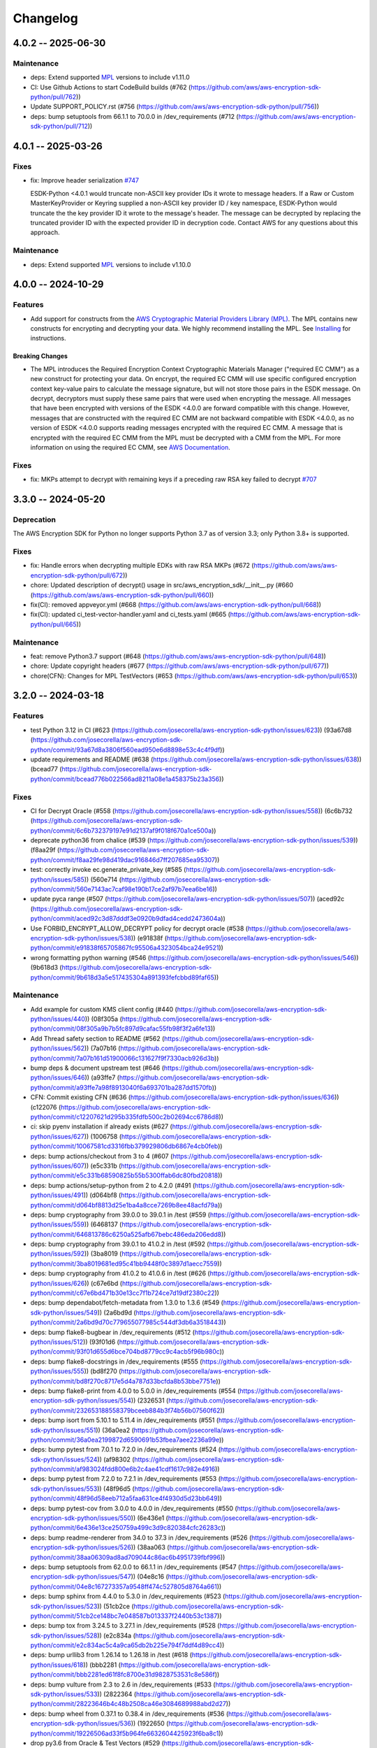 *********
Changelog
*********

4.0.2 -- 2025-06-30
===================

Maintenance
-----------
* deps: Extend supported `MPL`_ versions to include v1.11.0
* CI: Use Github Actions to start CodeBuild builds (#762 (https://github.com/aws/aws-encryption-sdk-python/pull/762))
* Update SUPPORT_POLICY.rst (#756 (https://github.com/aws/aws-encryption-sdk-python/pull/756))
* deps: bump setuptools from 66.1.1 to 70.0.0 in /dev_requirements (#712 (https://github.com/aws/aws-encryption-sdk-python/pull/712))

4.0.1 -- 2025-03-26
===================

Fixes
-----------
* fix: Improve header serialization
  `#747 <https://github.com/aws/aws-encryption-sdk-python/pull/747>`_

  ESDK-Python <4.0.1 would truncate non-ASCII key provider IDs it wrote to message headers.
  If a Raw or Custom MasterKeyProvider or Keyring supplied a non-ASCII key provider ID / key namespace,
  ESDK-Python would truncate the the key provider ID it wrote to the message's header.
  The message can be decrypted by replacing the truncated provider ID with the expected provider ID in decryption code.
  Contact AWS for any questions about this approach.

Maintenance
-----------
* deps: Extend supported `MPL`_ versions to include v1.10.0

4.0.0 -- 2024-10-29
===================

Features
--------
* Add support for constructs from the `AWS Cryptographic Material Providers Library (MPL) <https://github.com/aws/aws-cryptographic-material-providers-library>`_.
  The MPL contains new constructs for encrypting and decrypting your data.
  We highly recommend installing the MPL. See `Installing <https://github.com/aws/aws-encryption-sdk-python/tree/master?tab=readme-ov-file#installation>`_ for instructions.

Breaking Changes
^^^^^^^^^^^^^^^^
* The MPL introduces the Required Encryption Context Cryptographic Materials Manager
  ("required EC CMM") as a new construct for protecting your data.
  On encrypt, the required EC CMM will use specific configured
  encryption context key-value pairs to calculate the message signature,
  but will not store those pairs in the ESDK message.
  On decrypt, decryptors must supply these same pairs that were used when encrypting the message.
  All messages that have been encrypted with versions of the ESDK <4.0.0 are forward compatible with this change.
  However, messages that are constructed with the required EC CMM are not backward compatible with ESDK <4.0.0,
  as no version of ESDK <4.0.0 supports reading messages encrypted with the required EC CMM.
  A message that is encrypted with the required EC CMM from the MPL must be decrypted with a CMM from the MPL.
  For more information on using the required EC CMM, see `AWS Documentation <https://docs.aws.amazon.com/encryption-sdk/latest/developer-guide/configure.html#config-required-encryption-context-cmm>`_.

Fixes
-----------
* fix: MKPs attempt to decrypt with remaining keys if a preceding raw RSA key failed to decrypt
  `#707 <https://github.com/aws/aws-encryption-sdk-python/pull/707>`_

3.3.0 -- 2024-05-20
===================

Deprecation
-----------
The AWS Encryption SDK for Python no longer supports Python 3.7
as of version 3.3; only Python 3.8+ is supported.

Fixes
-----------
* fix: Handle errors when decrypting multiple EDKs with raw RSA MKPs (#672 (https://github.com/aws/aws-encryption-sdk-python/pull/672))
* chore: Updated description of decrypt() usage in src/aws_encryption_sdk/__init__.py (#660 (https://github.com/aws/aws-encryption-sdk-python/pull/660))
* fix(CI): removed appveyor.yml (#668 (https://github.com/aws/aws-encryption-sdk-python/pull/668))
* fix(CI): updated ci_test-vector-handler.yaml and ci_tests.yaml (#665 (https://github.com/aws/aws-encryption-sdk-python/pull/665))

Maintenance
-----------
* feat: remove Python3.7 support (#648 (https://github.com/aws/aws-encryption-sdk-python/pull/648))
* chore: Update copyright headers (#677 (https://github.com/aws/aws-encryption-sdk-python/pull/677))
* chore(CFN): Changes for MPL TestVectors (#653 (https://github.com/aws/aws-encryption-sdk-python/pull/653))

3.2.0 -- 2024-03-18
===================

Features
-----------
* test Python 3.12 in CI (#623 (https://github.com/josecorella/aws-encryption-sdk-python/issues/623)) (93a67d8 (https://github.com/josecorella/aws-encryption-sdk-python/commit/93a67d8a3806f560ead950e6d8898e53c4c4f9df))
* update requirements and README (#638 (https://github.com/josecorella/aws-encryption-sdk-python/issues/638)) (bcead77 (https://github.com/josecorella/aws-encryption-sdk-python/commit/bcead776b022566ad8211a08e1a458375b23a356))

Fixes
-----------
* CI for Decrypt Oracle (#558 (https://github.com/josecorella/aws-encryption-sdk-python/issues/558)) (6c6b732 (https://github.com/josecorella/aws-encryption-sdk-python/commit/6c6b732379197e91d2137af9f018f670a1ce500a))
* deprecate python36 from chalice (#539 (https://github.com/josecorella/aws-encryption-sdk-python/issues/539)) (f8aa29f (https://github.com/josecorella/aws-encryption-sdk-python/commit/f8aa29fe98d419dac916846d7ff207685ea95307))
* test: correctly invoke ec.generate_private_key (#585 (https://github.com/josecorella/aws-encryption-sdk-python/issues/585)) (560e714 (https://github.com/josecorella/aws-encryption-sdk-python/commit/560e7143ac7caf98e190b17ce2af97b7eea6be16))
* update pyca range (#507 (https://github.com/josecorella/aws-encryption-sdk-python/issues/507)) (aced92c (https://github.com/josecorella/aws-encryption-sdk-python/commit/aced92c3d87dddf3e0920b9dfad4cedd2473604a))
* Use FORBID_ENCRYPT_ALLOW_DECRYPT policy for decrypt oracle (#538 (https://github.com/josecorella/aws-encryption-sdk-python/issues/538)) (e91838f (https://github.com/josecorella/aws-encryption-sdk-python/commit/e91838f65705867fc95506a4323054bca24e9521))
* wrong formatting python warning (#546 (https://github.com/josecorella/aws-encryption-sdk-python/issues/546)) (9b618d3 (https://github.com/josecorella/aws-encryption-sdk-python/commit/9b618d3a5e517435304a891393fefcbbd89faf65))

Maintenance
-----------
* Add example for custom KMS client config (#440 (https://github.com/josecorella/aws-encryption-sdk-python/issues/440)) (08f305a (https://github.com/josecorella/aws-encryption-sdk-python/commit/08f305a9b7b5fc897d9cafac55fb98f3f2a6fe13))
* Add Thread safety section to README (#562 (https://github.com/josecorella/aws-encryption-sdk-python/issues/562)) (7a07b16 (https://github.com/josecorella/aws-encryption-sdk-python/commit/7a07b161d51900066c131627f9f7330acb926d3b))
* bump deps & document upstream test (#646 (https://github.com/josecorella/aws-encryption-sdk-python/issues/646)) (a93ffe7 (https://github.com/josecorella/aws-encryption-sdk-python/commit/a93ffe7a98f8913040f6a693701ba287dd1570fb))
* CFN: Commit existing CFN (#636 (https://github.com/josecorella/aws-encryption-sdk-python/issues/636)) (c122076 (https://github.com/josecorella/aws-encryption-sdk-python/commit/c12207621d295b335fdfb500c2b02694cc6786d8))
* ci: skip pyenv installation if already exists (#627 (https://github.com/josecorella/aws-encryption-sdk-python/issues/627)) (1006758 (https://github.com/josecorella/aws-encryption-sdk-python/commit/10067581cd3316fbb379929806db6867e4cb0feb))
* deps: bump actions/checkout from 3 to 4 (#607 (https://github.com/josecorella/aws-encryption-sdk-python/issues/607)) (e5c331b (https://github.com/josecorella/aws-encryption-sdk-python/commit/e5c331b68590825b55b5300ffab6dc80fbd20818))
* deps: bump actions/setup-python from 2 to 4.2.0 (#491 (https://github.com/josecorella/aws-encryption-sdk-python/issues/491)) (d064bf8 (https://github.com/josecorella/aws-encryption-sdk-python/commit/d064bf8813d25e1ba4a8cce7269b8ee48acfd79a))
* deps: bump cryptography from 39.0.0 to 39.0.1 in /test (#559 (https://github.com/josecorella/aws-encryption-sdk-python/issues/559)) (6468137 (https://github.com/josecorella/aws-encryption-sdk-python/commit/646813786c6250a525afb67bebc486eda206edd8))
* deps: bump cryptography from 39.0.1 to 41.0.2 in /test (#592 (https://github.com/josecorella/aws-encryption-sdk-python/issues/592)) (3ba8019 (https://github.com/josecorella/aws-encryption-sdk-python/commit/3ba8019681ed95c41bb9448f0c3897d1aecc7559))
* deps: bump cryptography from 41.0.2 to 41.0.6 in /test (#626 (https://github.com/josecorella/aws-encryption-sdk-python/issues/626)) (c67e6bd (https://github.com/josecorella/aws-encryption-sdk-python/commit/c67e6bd471b30e13cc7f1b724ce7d19df2380c22))
* deps: bump dependabot/fetch-metadata from 1.3.0 to 1.3.6 (#549 (https://github.com/josecorella/aws-encryption-sdk-python/issues/549)) (2a6bd9d (https://github.com/josecorella/aws-encryption-sdk-python/commit/2a6bd9d70c779655077985c544df3db6a3518443))
* deps: bump flake8-bugbear in /dev_requirements (#512 (https://github.com/josecorella/aws-encryption-sdk-python/issues/512)) (93f01d6 (https://github.com/josecorella/aws-encryption-sdk-python/commit/93f01d655d6bce704bd8779cc9c4acb5f96b980c))
* deps: bump flake8-docstrings in /dev_requirements (#555 (https://github.com/josecorella/aws-encryption-sdk-python/issues/555)) (bd8f270 (https://github.com/josecorella/aws-encryption-sdk-python/commit/bd8f270c8717e5d4a787d33bcfda8b53bbe7751e))
* deps: bump flake8-print from 4.0.0 to 5.0.0 in /dev_requirements (#554 (https://github.com/josecorella/aws-encryption-sdk-python/issues/554)) (2326531 (https://github.com/josecorella/aws-encryption-sdk-python/commit/232653188558379bceeb884b3f74b56b07560f62))
* deps: bump isort from 5.10.1 to 5.11.4 in /dev_requirements (#551 (https://github.com/josecorella/aws-encryption-sdk-python/issues/551)) (36a0ea2 (https://github.com/josecorella/aws-encryption-sdk-python/commit/36a0ea2199872d6590691b53fbea7aee2236a99e))
* deps: bump pytest from 7.0.1 to 7.2.0 in /dev_requirements (#524 (https://github.com/josecorella/aws-encryption-sdk-python/issues/524)) (af98302 (https://github.com/josecorella/aws-encryption-sdk-python/commit/af983024fdd800e6b2c4ae41cdf1617c982e4916))
* deps: bump pytest from 7.2.0 to 7.2.1 in /dev_requirements (#553 (https://github.com/josecorella/aws-encryption-sdk-python/issues/553)) (48f96d5 (https://github.com/josecorella/aws-encryption-sdk-python/commit/48f96d58eeb712a5faa631ce4f4930d5d23bb649))
* deps: bump pytest-cov from 3.0.0 to 4.0.0 in /dev_requirements (#550 (https://github.com/josecorella/aws-encryption-sdk-python/issues/550)) (6e436e1 (https://github.com/josecorella/aws-encryption-sdk-python/commit/6e436e13ce250759a499c3d9c820384cfc26283c))
* deps: bump readme-renderer from 34.0 to 37.3 in /dev_requirements (#526 (https://github.com/josecorella/aws-encryption-sdk-python/issues/526)) (38aa063 (https://github.com/josecorella/aws-encryption-sdk-python/commit/38aa06309ad8ad709044c86ac6b4951739fbf996))
* deps: bump setuptools from 62.0.0 to 66.1.1 in /dev_requirements (#547 (https://github.com/josecorella/aws-encryption-sdk-python/issues/547)) (04e8c16 (https://github.com/josecorella/aws-encryption-sdk-python/commit/04e8c167273357a9548ff474c527805d8764a661))
* deps: bump sphinx from 4.4.0 to 5.3.0 in /dev_requirements (#523 (https://github.com/josecorella/aws-encryption-sdk-python/issues/523)) (51cb2ce (https://github.com/josecorella/aws-encryption-sdk-python/commit/51cb2ce148bc7e048587b013337f2440b53c1387))
* deps: bump tox from 3.24.5 to 3.27.1 in /dev_requirements (#528 (https://github.com/josecorella/aws-encryption-sdk-python/issues/528)) (e2c834a (https://github.com/josecorella/aws-encryption-sdk-python/commit/e2c834ac5c4a9ca65db2b225e794f7ddf4d89cc4))
* deps: bump urllib3 from 1.26.14 to 1.26.18 in /test (#618 (https://github.com/josecorella/aws-encryption-sdk-python/issues/618)) (bbb2281 (https://github.com/josecorella/aws-encryption-sdk-python/commit/bbb2281ed61f8fc8700e31d9828753531c8e586f))
* deps: bump vulture from 2.3 to 2.6 in /dev_requirements (#533 (https://github.com/josecorella/aws-encryption-sdk-python/issues/533)) (2822364 (https://github.com/josecorella/aws-encryption-sdk-python/commit/28223646b4c48b2508ca46e3084689988abd2d27))
* deps: bump wheel from 0.37.1 to 0.38.4 in /dev_requirements (#536 (https://github.com/josecorella/aws-encryption-sdk-python/issues/536)) (1922650 (https://github.com/josecorella/aws-encryption-sdk-python/commit/19226506ad33f5b964fe6632604425923f6ba8c1))
* drop py3.6 from Oracle & Test Vectors (#529 (https://github.com/josecorella/aws-encryption-sdk-python/issues/529)) (8b6a493 (https://github.com/josecorella/aws-encryption-sdk-python/commit/8b6a49388c85785a22d59430007b7873ac8acf96))
* drop py36 support (#530 (https://github.com/josecorella/aws-encryption-sdk-python/issues/530)) (a753ff8 (https://github.com/josecorella/aws-encryption-sdk-python/commit/a753ff884fe3000881c7d3a2392a0b5d65cfa138))
* release: add api token to prod release process (#503 (https://github.com/josecorella/aws-encryption-sdk-python/issues/503)) (333c85b (https://github.com/josecorella/aws-encryption-sdk-python/commit/333c85b40b8ee20ed6303b9775e7fb9a6c6d2c63))
* release: add api token to staging release process (#502 (https://github.com/josecorella/aws-encryption-sdk-python/issues/502)) (78e43b3 (https://github.com/josecorella/aws-encryption-sdk-python/commit/78e43b38a5b9df9a925084242a230fccf91476f2))
* rm upstream-py27 (#564 (https://github.com/josecorella/aws-encryption-sdk-python/issues/564)) (b378508 (https://github.com/josecorella/aws-encryption-sdk-python/commit/b3785085b7c00fef27a250abf78549d6e7928802))
* SupportPolicy: Mark 1.x & 2.x End-of-Support (#501 (https://github.com/josecorella/aws-encryption-sdk-python/issues/501)) (ca58e5e (https://github.com/josecorella/aws-encryption-sdk-python/commit/ca58e5e0ce373e9ae5132bb5ce95b6886a0a37d3))


3.1.1 -- 2022-06-20
===================

Maintenance
-----------
* Replace deprecated cryptography ``verify_interface`` with ``isinstance``
  `#467 <https://github.com/aws/aws-encryption-sdk-python/pull/467>`_

3.1.0 -- 2021-11-10
===================

Deprecation
-----------
The AWS Encryption SDK for Python no longer supports Python 3.5
as of version 3.1; only Python 3.6+ is supported. Customers using
Python 3.5 can still use the 2.x line of the AWS Encryption SDK for Python,
which will continue to receive security updates, in accordance
with our `Support Policy <https://github.com/aws/aws-encryption-sdk-python/blob/master/SUPPORT_POLICY.rst>`__.

Feature
-----------
* Warn on Deprecated Python usage
  `#368 <https://github.com/aws/aws-encryption-sdk-python/pull/368>`_
* Add Python 3.10 to CI
* Remove Python 3.5 from testing


3.0.0 -- 2021-07-01
===================

Deprecation
-----------
The AWS Encryption SDK for Python no longer supports Python 2 or Python 3.4
as of major version 3.x; only Python 3.5+ is supported. Customers using Python 2
or Python 3.4 can still use the 2.x line of the AWS Encryption SDK for Python,
which will continue to receive security updates for the next 12 months, in accordance
with our `Support Policy <https://github.com/aws/aws-encryption-sdk-python/blob/master/SUPPORT_POLICY.rst>`__.

Maintenance
-----------
* Move away from deprecated cryptography ``int_from_bytes``
  `#355 <https://github.com/aws/aws-encryption-sdk-python/pull/355>`_


2.4.0 -- 2021-07-01
===================

Deprecation Announcement
------------------------
The AWS Encryption SDK for Python is discontinuing support for Python 2. Future major versions of this library
will drop support for Python 2 and begin to adopt changes that are known to break Python 2.

Support for Python 3.4 will be removed at the same time. Moving forward, we will support Python 3.5+.

Security updates will still be available for the Encryption SDK 2.x line for the next 12 months, in accordance with our `Support Policy <https://github.com/aws/aws-encryption-sdk-python/blob/master/SUPPORT_POLICY.rst>`__.


2.3.0 -- 2021-06-16
===================

Features
--------
* AWS KMS multi-Region Key support

  Added new the master key MRKAwareKMSMasterKey
  and the new master key providers MRKAwareStrictAwsKmsMasterKeyProvider
  and MRKAwareDiscoveryAwsKmsMasterKeyProvider
  that support AWS KMS multi-Region Keys.

  See https://docs.aws.amazon.com/kms/latest/developerguide/multi-region-keys-overview.html
  for more details about AWS KMS multi-Region Keys.
  See https://docs.aws.amazon.com/encryption-sdk/latest/developer-guide/configure.html#config-mrks
  for more details about how the AWS Encryption SDK interoperates
  with AWS KMS multi-Region keys.

2.2.0 -- 2021-05-27
===================

Features
--------
* Improvements to the message decryption process

  See https://github.com/aws/aws-encryption-sdk-python/security/advisories/GHSA-x5h4-9gqw-942j.

2.1.0 -- 2020-04-20
===================

Maintenance
-----------
* New minimum cryptography dependency 2.5.0 since we're using newer byte type checking
  `#308 <https://github.com/aws/aws-encryption-sdk-python/pull/308>`_
* New minimum boto dependency 1.10.0 to ensure KMS Decrypt APIs know about the KeyId parameter
  `#317 <https://github.com/aws/aws-encryption-sdk-python/pull/317>`_
* Add python 3.8 and 3.9 to CI and update setup.py to clarify we support them
  `#329 <https://github.com/aws/aws-encryption-sdk-python/pull/329>`_
* Update decrypt oracle and test vector handlers with 2.0.0 changes
  `#303 <https://github.com/aws/aws-encryption-sdk-python/pull/303>`_
* Added a number of CodeBuild specs to support integration tests and release processes

2.0.0 -- 2020-09-24
===================

Features
--------
* Updates to the AWS Encryption SDK. 73cce71

Breaking Changes
^^^^^^^^^^^^^^^^
* ``KMSMasterKeyProvider`` is removed. Customers must use ``StrictAwsKmsMasterKeyProvider``
  with explicit key ids, or ``DiscoveryAwsKmsMasterKeyProvider`` to allow decryption of any
  ciphertext to which the application has access.
* The ``encrypt``, ``decrypt``, and ``stream`` methods in the ``aws_encryption_sdk`` module
  are removed, replaced by identically named methods on the new ``EncryptionSDKClient`` class.
* Key committing algorithm suites are now default.

See `Migration guide <https://docs.aws.amazon.com/encryption-sdk/latest/developer-guide/migration.html>`_
for more details.

1.7.0 -- 2020-09-24
===================

Features
--------
* Updates to the AWS Encryption SDK. ef90351

Deprecations
^^^^^^^^^^^^
* ``KMSMasterKeyProvider`` is deprecated. Customers should move to ``StrictAwsKmsMasterKeyProvider``
  with explicit key ids, or ``DiscoveryAwsKmsMasterKeyProvider`` to allow decryption of any
  ciphertext to which the application has access.
* The ``encrypt``, ``decrypt``, and ``stream`` methods in the ``aws_encryption_sdk`` module are
  deprecated. Customers should move to the identically named methods on the new ``EncryptionSDKClient``
  class.

See `Migration guide <https://docs.aws.amazon.com/encryption-sdk/latest/developer-guide/migration.html>`_
for more details.

1.4.1 -- 2019-09-20
===================

Bugfixes
--------

* Fix region configuration override in botocore sessions.
  `#190 <https://github.com/aws/aws-encryption-sdk-python/issues/190>`_
  `#193 <https://github.com/aws/aws-encryption-sdk-python/pull/193>`_

Minor
-----

* Caching CMM must require that max age configuration value is greater than 0.
  `#147 <https://github.com/aws/aws-encryption-sdk-python/issues/147>`_
  `#172 <https://github.com/aws/aws-encryption-sdk-python/pull/172>`_

1.4.0 -- 2019-05-23
===================

Minor
-----

* Remove dependence on all ``source_stream`` APIs except for ``read()``.
  `#103 <https://github.com/aws/aws-encryption-sdk-python/issues/103>`_

Potentially Backwards Incompatible
^^^^^^^^^^^^^^^^^^^^^^^^^^^^^^^^^^

* Encryption streams no longer close the ``source_stream`` when they themselves close.
  If you are using context managers for all of your stream handling,
  this change will not affect you.
  However, if you have been relying on the ``StreamDecryptor``
  or ``StreamEncryptor`` to close your ``source_stream`` for you,
  you will now need to close those streams yourself.
* ``StreamDecryptor.body_start`` and ``StreamDecryptor.body_end``,
  deprecated in a prior release,
  have now been removed.

Maintenance
-----------

* Move all remaining ``unittest`` tests to ``pytest``.
  `#99 <https://github.com/aws/aws-encryption-sdk-python/issues/99>`_


Bugfixes
--------

* Fix ``MasterKeyprovider.decrypt_data_key_from_list`` error handling.
  `#150 <https://github.com/aws/aws-encryption-sdk-python/issues/150>`_


1.3.8 -- 2018-11-15
===================

Bugfixes
--------

* Remove debug logging that may contain input data when encrypting non-default unframed messages.
  `#105 <https://github.com/aws/aws-encryption-sdk-python/pull/105>`_

Minor
-----

* Add support to remove clients from :class:`KMSMasterKeyProvider` client cache if they fail to connect to endpoint.
  `#86 <https://github.com/aws/aws-encryption-sdk-python/pull/86>`_
* Add support for SHA384 and SHA512 for use with RSA OAEP wrapping algorithms.
  `#56 <https://github.com/aws/aws-encryption-sdk-python/issues/56>`_
* Fix ``streaming_client`` classes to properly interpret short reads in source streams.
  `#24 <https://github.com/aws/aws-encryption-sdk-python/issues/24>`_

1.3.7 -- 2018-09-20
===================

Bugfixes
--------

* Fix KMSMasterKeyProvider to determine the default region before trying to create the requested master keys.
  `#83 <https://github.com/aws/aws-encryption-sdk-python/issues/83>`_


1.3.6 -- 2018-09-04
===================

Bugfixes
--------
* :class:`StreamEncryptor` and :class:`StreamDecryptor` should always report as readable if they are open.
  `#73 <https://github.com/aws/aws-encryption-sdk-python/issues/73>`_
* Allow duck-typing of source streams.
  `#75 <https://github.com/aws/aws-encryption-sdk-python/issues/75>`_

1.3.5 -- 2018-08-01
===================
* Move the ``aws-encryption-sdk-python`` repository from ``awslabs`` to ``aws``.

1.3.4 -- 2018-04-12
===================

Bugfixes
--------
* AWS KMS master key/provider user agent extension fixed.
  `#47 <https://github.com/aws/aws-encryption-sdk-python/pull/47>`_

Maintenance
-----------
* New minimum pytest version 3.3.1 to avoid bugs in 3.3.0
  `#32 <https://github.com/aws/aws-encryption-sdk-python/issues/32>`_
* New minimum attrs version 17.4.0 to allow use of ``converter`` rather than ``convert``
  `#39 <https://github.com/aws/aws-encryption-sdk-python/issues/39>`_
* Algorithm Suites are modeled as collections of sub-suites now
  `#36 <https://github.com/aws/aws-encryption-sdk-python/pull/36>`_
* Selecting test suites is more sane now, with pytest markers.
  `#41 <https://github.com/aws/aws-encryption-sdk-python/pull/41>`_

1.3.3 -- 2017-12-05
===================

Bugfixes
--------
* Remove use of attrs functionality deprecated in 17.3.0
  `#29 <https://github.com/aws/aws-encryption-sdk-python/issues/29>`_

Maintenance
-----------
* Blacklisted pytest 3.3.0
  `#32 <https://github.com/aws/aws-encryption-sdk-python/issues/32>`_
  `pytest-dev/pytest#2957 <https://github.com/pytest-dev/pytest/issues/2957>`_

1.3.2 -- 2017-09-28
===================
* Addressed `issue #13 <https://github.com/aws/aws-encryption-sdk-python/issues/13>`_
  to properly handle non-seekable source streams.

1.3.1 -- 2017-09-12
===================

Reorganization
--------------
* Moved source into ``src``.
* Moved examples into ``examples``.
* Broke out ``internal.crypto`` into smaller, feature-oriented, modules.

Tooling
-------
* Added `tox`_ configuration to support automation and development tooling.
* Added `pylint`_, `flake8`_, and `doc8`_ configuration to enforce style rules.

Maintenance
-----------
* Updated ``internal.crypto.authentication.Verifier`` to use ``Prehashed``.
* Addressed `docstring issue #7 <https://github.com/aws/aws-encryption-sdk-python/issues/7>`_.
* Addressed `docstring issue #8 <https://github.com/aws/aws-encryption-sdk-python/issues/8>`_.
* Addressed `logging issue #10 <https://github.com/aws/aws-encryption-sdk-python/issues/10>`_.
* Addressed assorted linting issues to bring source, tests, examples, and docs up to configured
  linting standards.

1.3.0 -- 2017-08-04
===================

Major
-----
* Added cryptographic materials managers as a concept
* Added data key caching
* Moved to deterministic IV generation

Minor
-----
* Added changelog
* Fixed attrs usage to provide consistent behavior with 16.3.0 and 17.x
* Fixed performance bug which caused KDF calculations to be performed too frequently
* Removed ``line_length`` as a configurable parameter of ``EncryptingStream`` and
  ``DecryptingStream`` objects to simplify class APIs after it was found in further
  testing to have no measurable impact on performance
* Added deterministic length eliptic curve signature generation
* Added support for calculating ciphertext message length from header
* Migrated README from md to rst

1.2.2 -- 2017-05-23
===================
* Fixed ``attrs`` version to 16.3.0 to avoid `breaking changes in attrs 17.1.0`_

1.2.0 -- 2017-03-21
===================
* Initial public release

.. _MPL: https://github.com/aws/aws-cryptographic-material-providers-library
.. _breaking changes in attrs 17.1.0: https://attrs.readthedocs.io/en/stable/changelog.html
.. _tox: https://tox.readthedocs.io/en/latest/
.. _pylint: https://www.pylint.org/
.. _flake8: http://flake8.pycqa.org/en/latest/
.. _doc8: https://launchpad.net/doc8
